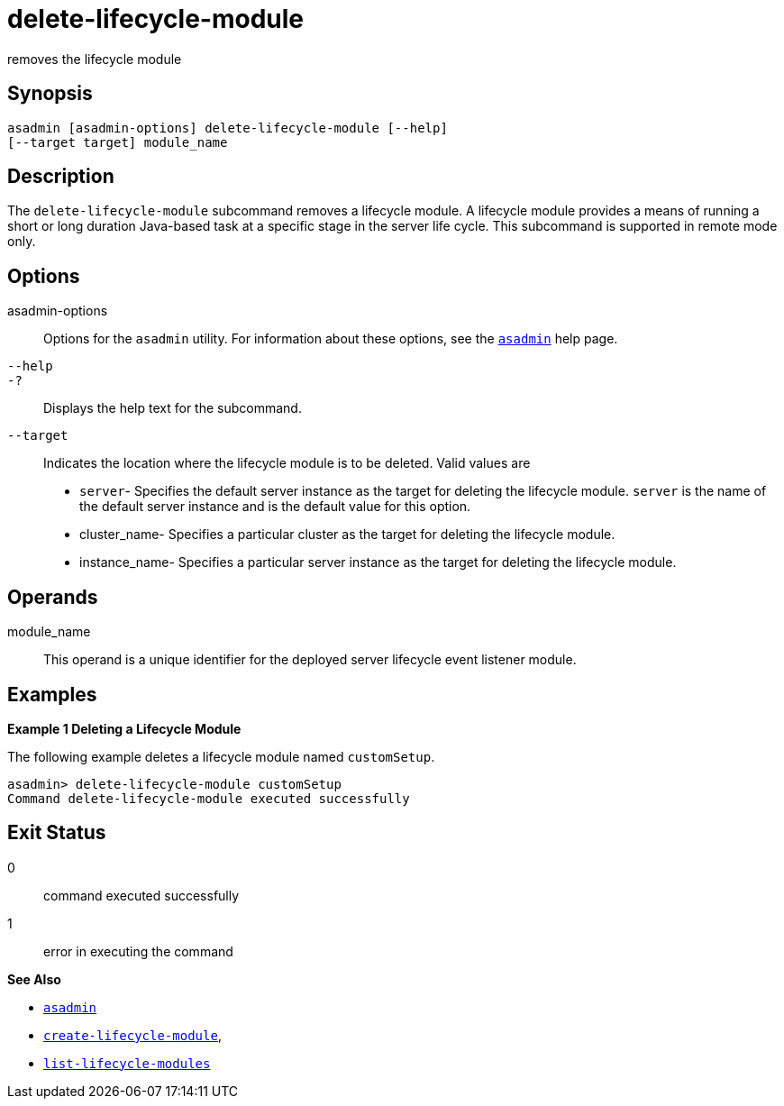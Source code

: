 [[delete-lifecycle-module]]
= delete-lifecycle-module

removes the lifecycle module

[[synopsis]]
== Synopsis

[source,shell]
----
asadmin [asadmin-options] delete-lifecycle-module [--help] 
[--target target] module_name
----

[[description]]
== Description

The `delete-lifecycle-module` subcommand removes a lifecycle module. A lifecycle module provides a means of running a short or long duration
Java-based task at a specific stage in the server life cycle. This subcommand is supported in remote mode only.

[[options]]
== Options

asadmin-options::
  Options for the `asadmin` utility. For information about these options, see the xref:asadmin.adoc#asadmin-1m[`asadmin`] help page.
`--help`::
`-?`::
  Displays the help text for the subcommand.
`--target`::
  Indicates the location where the lifecycle module is to be deleted. Valid values are +
  * `server`- Specifies the default server instance as the target for deleting the lifecycle module. `server` is the name of the default server instance and is the default value for this option.
  * cluster_name- Specifies a particular cluster as the target for deleting the lifecycle module.
  * instance_name- Specifies a particular server instance as the target for deleting the lifecycle module.

[[operands]]
== Operands

module_name::
  This operand is a unique identifier for the deployed server lifecycle event listener module.

[[examples]]
== Examples

*Example 1 Deleting a Lifecycle Module*

The following example deletes a lifecycle module named `customSetup`.

[source,shell]
----
asadmin> delete-lifecycle-module customSetup
Command delete-lifecycle-module executed successfully
----

[[exit-status]]
== Exit Status

0::
  command executed successfully
1::
  error in executing the command

*See Also*

* xref:asadmin.adoc#asadmin-1m[`asadmin`]
* xref:create-lifecycle-module.adoc#create-lifecycle-module[`create-lifecycle-module`],
* xref:list-lifecycle-modules.adoc#list-lifecycle-modules[`list-lifecycle-modules`]


